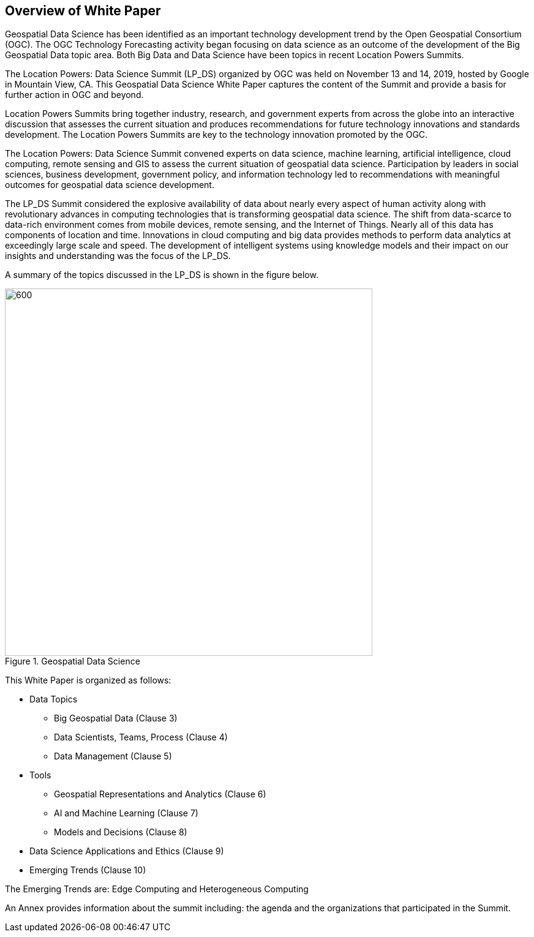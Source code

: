 == Overview of White Paper
//write text in as many clauses as necessary. Use one document or many, your choice!

Geospatial Data Science has been identified as an important technology development trend by the Open Geospatial Consortium (OGC).  The OGC Technology Forecasting activity began focusing on data science as an outcome of the development of the Big Geospatial Data topic area.  Both Big Data and Data Science have been topics in recent Location Powers Summits.

The Location Powers: Data Science Summit (LP_DS) organized by OGC was held on November 13 and 14, 2019, hosted by Google in Mountain View, CA.  This Geospatial Data Science White Paper captures the content of the Summit and provide a basis for further action in OGC and beyond.

Location Powers Summits bring together industry, research, and government experts from across the globe into an interactive discussion that assesses the current situation and produces recommendations for future technology innovations and standards development.   The Location Powers Summits are key to the technology innovation promoted by the OGC.

The Location Powers: Data Science Summit convened experts on data science, machine learning, artificial intelligence, cloud computing, remote sensing and GIS to assess the current situation of geospatial data science.  Participation by leaders in social sciences, business development, government policy, and information technology led to recommendations with meaningful outcomes for geospatial data science development.

The LP_DS Summit considered the explosive availability of data about nearly every aspect of human activity along with revolutionary advances in computing technologies that is transforming geospatial data science. The shift from data-scarce to data-rich environment comes from mobile devices, remote sensing, and the Internet of Things. Nearly all of this data has components of location and time. Innovations in cloud computing and big data provides methods to perform data analytics at exceedingly large scale and speed. The development of intelligent systems using knowledge models and their impact on our insights and understanding was the focus of the LP_DS.

A summary of the topics discussed in the LP_DS is shown in the figure below.

.Geospatial Data Science
image::figures/FIG01.01_GDS_Mindmap.png[600,600,role="center"]

This White Paper is organized as follows:

* Data Topics

** Big Geospatial Data (Clause 3)

** Data Scientists, Teams, Process (Clause 4)

** Data Management (Clause 5)

* Tools

** Geospatial Representations and Analytics (Clause 6)

** AI and Machine Learning (Clause 7)

** Models and Decisions (Clause 8)

* Data Science Applications and Ethics (Clause 9)

* Emerging Trends (Clause 10)

The Emerging Trends are: Edge Computing and Heterogeneous Computing

An Annex provides information about the summit including: the agenda and the organizations that participated in the Summit.
